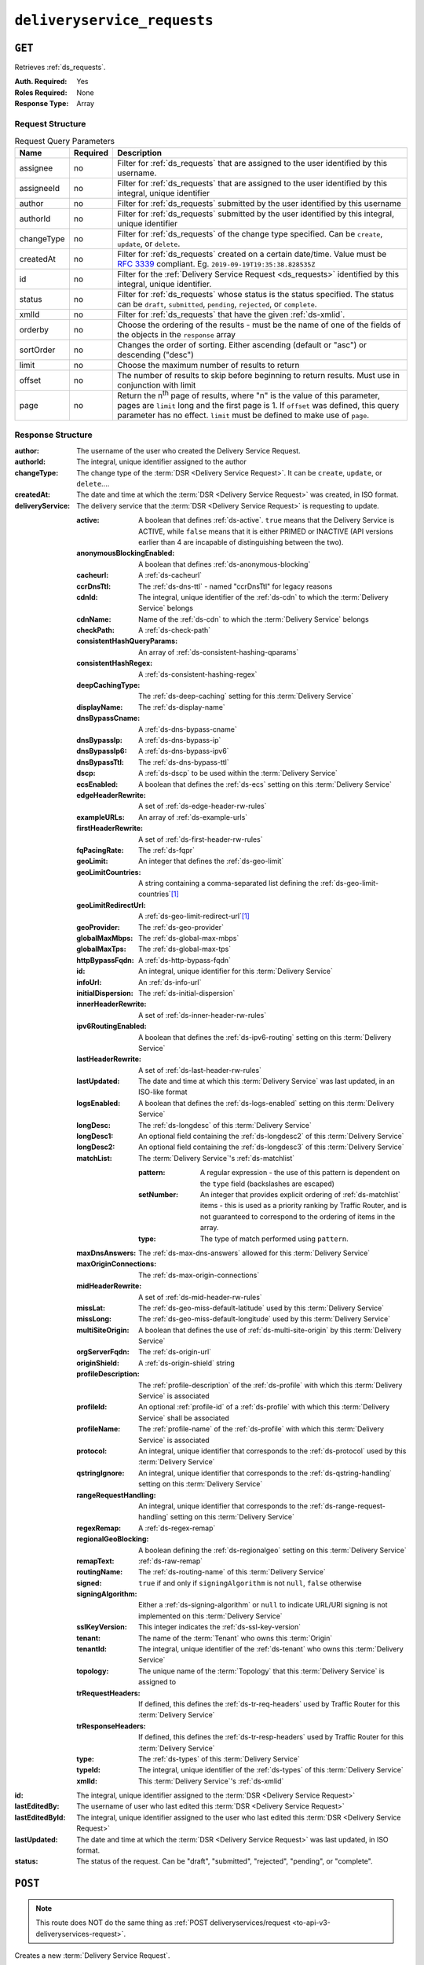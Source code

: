 ..
..
.. Licensed under the Apache License, Version 2.0 (the "License");
.. you may not use this file except in compliance with the License.
.. You may obtain a copy of the License at
..
..     http://www.apache.org/licenses/LICENSE-2.0
..
.. Unless required by applicable law or agreed to in writing, software
.. distributed under the License is distributed on an "AS IS" BASIS,
.. WITHOUT WARRANTIES OR CONDITIONS OF ANY KIND, either express or implied.
.. See the License for the specific language governing permissions and
.. limitations under the License.
..

.. _to-api-v3-deliveryservice-requests:

****************************
``deliveryservice_requests``
****************************

``GET``
=======
Retrieves :ref:`ds_requests`.

:Auth. Required: Yes
:Roles Required: None
:Response Type:  Array

Request Structure
-----------------
.. table:: Request Query Parameters

	+-----------+----------+-----------------------------------------------------------------------------------------------------------------------------------------+
	| Name      | Required | Description                                                                                                                             |
	+===========+==========+=========================================================================================================================================+
	| assignee  | no       | Filter for :ref:`ds_requests` that are assigned to the user identified by this username.                                                |
	+-----------+----------+-----------------------------------------------------------------------------------------------------------------------------------------+
	| assigneeId| no       | Filter for :ref:`ds_requests` that are assigned to the user identified by this integral, unique identifier                              |
	+-----------+----------+-----------------------------------------------------------------------------------------------------------------------------------------+
	| author    | no       | Filter for :ref:`ds_requests` submitted by the user identified by this username                                                         |
	+-----------+----------+-----------------------------------------------------------------------------------------------------------------------------------------+
	| authorId  | no       | Filter for :ref:`ds_requests` submitted by the user identified by this integral, unique identifier                                      |
	+-----------+----------+-----------------------------------------------------------------------------------------------------------------------------------------+
	| changeType| no       | Filter for :ref:`ds_requests` of the change type specified. Can be ``create``, ``update``, or ``delete``.                               |
	+-----------+----------+-----------------------------------------------------------------------------------------------------------------------------------------+
	| createdAt | no       | Filter for :ref:`ds_requests` created on a certain date/time. Value must be :rfc:`3339` compliant. Eg. ``2019-09-19T19:35:38.828535Z``  |
	+-----------+----------+-----------------------------------------------------------------------------------------------------------------------------------------+
	| id        | no       | Filter for the :ref:`Delivery Service Request <ds_requests>` identified by this integral, unique identifier.                            |
	+-----------+----------+-----------------------------------------------------------------------------------------------------------------------------------------+
	| status    | no       | Filter for :ref:`ds_requests` whose status is the status specified. The status can be ``draft``, ``submitted``, ``pending``,            |
	|           |          | ``rejected``, or ``complete``.                                                                                                          |
	+-----------+----------+-----------------------------------------------------------------------------------------------------------------------------------------+
	| xmlId     | no       | Filter for :ref:`ds_requests` that have the given :ref:`ds-xmlid`.                                                                      |
	+-----------+----------+-----------------------------------------------------------------------------------------------------------------------------------------+
	| orderby   | no       | Choose the ordering of the results - must be the name of one of the fields of the objects in the ``response``                           |
	|           |          | array                                                                                                                                   |
	+-----------+----------+-----------------------------------------------------------------------------------------------------------------------------------------+
	| sortOrder | no       | Changes the order of sorting. Either ascending (default or "asc") or descending ("desc")                                                |
	+-----------+----------+-----------------------------------------------------------------------------------------------------------------------------------------+
	| limit     | no       | Choose the maximum number of results to return                                                                                          |
	+-----------+----------+-----------------------------------------------------------------------------------------------------------------------------------------+
	| offset    | no       | The number of results to skip before beginning to return results. Must use in conjunction with limit                                    |
	+-----------+----------+-----------------------------------------------------------------------------------------------------------------------------------------+
	| page      | no       | Return the n\ :sup:`th` page of results, where "n" is the value of this parameter, pages are ``limit`` long and the first page is 1.    |
	|           |          | If ``offset`` was defined, this query parameter has no effect. ``limit`` must be defined to make use of ``page``.                       |
	+-----------+----------+-----------------------------------------------------------------------------------------------------------------------------------------+

.. versionadded:: ATCv6
	The ``createdAt`` query parameter was added to this in endpoint across all API versions in :abbr:`ATC (Apache Traffic Control)` version 6.0.0.

.. code-block:: http
	:caption: Request Example

	GET /api/3.0/deliveryservice_requests?status=draft HTTP/1.1
	User-Agent: python-requests/2.22.0
	Accept-Encoding: gzip, deflate
	Accept: */*
	Connection: keep-alive
	Cookie: mojolicious=...

Response Structure
------------------
:author:          The username of the user who created the Delivery Service Request.
:authorId:        The integral, unique identifier assigned to the author
:changeType:      The change type of the :term:`DSR <Delivery Service Request>`. It can be ``create``, ``update``, or ``delete``....
:createdAt:       The date and time at which the :term:`DSR <Delivery Service Request>` was created, in ISO format.
:deliveryService: The delivery service that the :term:`DSR <Delivery Service Request>` is requesting to update.

	:active:                   A boolean that defines :ref:`ds-active`. ``true`` means that the Delivery Service is ACTIVE, while ``false`` means that it is either PRIMED or INACTIVE (API versions earlier than 4 are incapable of distinguishing between the two).
	:anonymousBlockingEnabled: A boolean that defines :ref:`ds-anonymous-blocking`
	:cacheurl:                 A :ref:`ds-cacheurl`

		.. deprecated:: ATCv3.0
			This field has been deprecated in Traffic Control 3.x and is subject to removal in Traffic Control 4.x or later

	:ccrDnsTtl:                 The :ref:`ds-dns-ttl` - named "ccrDnsTtl" for legacy reasons
	:cdnId:                     The integral, unique identifier of the :ref:`ds-cdn` to which the :term:`Delivery Service` belongs
	:cdnName:                   Name of the :ref:`ds-cdn` to which the :term:`Delivery Service` belongs
	:checkPath:                 A :ref:`ds-check-path`
	:consistentHashQueryParams: An array of :ref:`ds-consistent-hashing-qparams`
	:consistentHashRegex:       A :ref:`ds-consistent-hashing-regex`
	:deepCachingType:           The :ref:`ds-deep-caching` setting for this :term:`Delivery Service`
	:displayName:               The :ref:`ds-display-name`
	:dnsBypassCname:            A :ref:`ds-dns-bypass-cname`
	:dnsBypassIp:               A :ref:`ds-dns-bypass-ip`
	:dnsBypassIp6:              A :ref:`ds-dns-bypass-ipv6`
	:dnsBypassTtl:              The :ref:`ds-dns-bypass-ttl`
	:dscp:                      A :ref:`ds-dscp` to be used within the :term:`Delivery Service`
	:ecsEnabled:                A boolean that defines the :ref:`ds-ecs` setting on this :term:`Delivery Service`
	:edgeHeaderRewrite:         A set of :ref:`ds-edge-header-rw-rules`
	:exampleURLs:               An array of :ref:`ds-example-urls`
	:firstHeaderRewrite:        A set of :ref:`ds-first-header-rw-rules`
	:fqPacingRate:              The :ref:`ds-fqpr`
	:geoLimit:                  An integer that defines the :ref:`ds-geo-limit`
	:geoLimitCountries:         A string containing a comma-separated list defining the :ref:`ds-geo-limit-countries`\ [#geolimit]_
	:geoLimitRedirectUrl:       A :ref:`ds-geo-limit-redirect-url`\ [#geolimit]_
	:geoProvider:               The :ref:`ds-geo-provider`
	:globalMaxMbps:             The :ref:`ds-global-max-mbps`
	:globalMaxTps:              The :ref:`ds-global-max-tps`
	:httpBypassFqdn:            A :ref:`ds-http-bypass-fqdn`
	:id:                        An integral, unique identifier for this :term:`Delivery Service`
	:infoUrl:                   An :ref:`ds-info-url`
	:initialDispersion:         The :ref:`ds-initial-dispersion`
	:innerHeaderRewrite:        A set of :ref:`ds-inner-header-rw-rules`
	:ipv6RoutingEnabled:        A boolean that defines the :ref:`ds-ipv6-routing` setting on this :term:`Delivery Service`
	:lastHeaderRewrite:         A set of :ref:`ds-last-header-rw-rules`
	:lastUpdated:               The date and time at which this :term:`Delivery Service` was last updated, in an ISO-like format
	:logsEnabled:               A boolean that defines the :ref:`ds-logs-enabled` setting on this :term:`Delivery Service`
	:longDesc:                  The :ref:`ds-longdesc` of this :term:`Delivery Service`
	:longDesc1:                 An optional field containing the :ref:`ds-longdesc2` of this :term:`Delivery Service`
	:longDesc2:                 An optional field containing the :ref:`ds-longdesc3` of this :term:`Delivery Service`
	:matchList:                 The :term:`Delivery Service`'s :ref:`ds-matchlist`

		:pattern:   A regular expression - the use of this pattern is dependent on the ``type`` field (backslashes are escaped)
		:setNumber: An integer that provides explicit ordering of :ref:`ds-matchlist` items - this is used as a priority ranking by Traffic Router, and is not guaranteed to correspond to the ordering of items in the array.
		:type:      The type of match performed using ``pattern``.

	:maxDnsAnswers:        The :ref:`ds-max-dns-answers` allowed for this :term:`Delivery Service`
	:maxOriginConnections: The :ref:`ds-max-origin-connections`
	:midHeaderRewrite:     A set of :ref:`ds-mid-header-rw-rules`
	:missLat:              The :ref:`ds-geo-miss-default-latitude` used by this :term:`Delivery Service`
	:missLong:             The :ref:`ds-geo-miss-default-longitude` used by this :term:`Delivery Service`
	:multiSiteOrigin:      A boolean that defines the use of :ref:`ds-multi-site-origin` by this :term:`Delivery Service`
	:orgServerFqdn:        The :ref:`ds-origin-url`
	:originShield:         A :ref:`ds-origin-shield` string
	:profileDescription:   The :ref:`profile-description` of the :ref:`ds-profile` with which this :term:`Delivery Service` is associated
	:profileId:            An optional :ref:`profile-id` of a :ref:`ds-profile` with which this :term:`Delivery Service` shall be associated
	:profileName:          The :ref:`profile-name` of the :ref:`ds-profile` with which this :term:`Delivery Service` is associated
	:protocol:             An integral, unique identifier that corresponds to the :ref:`ds-protocol` used by this :term:`Delivery Service`
	:qstringIgnore:        An integral, unique identifier that corresponds to the :ref:`ds-qstring-handling` setting on this :term:`Delivery Service`
	:rangeRequestHandling: An integral, unique identifier that corresponds to the :ref:`ds-range-request-handling` setting on this :term:`Delivery Service`
	:regexRemap:           A :ref:`ds-regex-remap`
	:regionalGeoBlocking:  A boolean defining the :ref:`ds-regionalgeo` setting on this :term:`Delivery Service`
	:remapText:            :ref:`ds-raw-remap`
	:routingName:          The :ref:`ds-routing-name` of this :term:`Delivery Service`
	:signed:               ``true`` if     and only if ``signingAlgorithm`` is not ``null``, ``false`` otherwise
	:signingAlgorithm:     Either a :ref:`ds-signing-algorithm` or ``null`` to indicate URL/URI signing is not implemented on this :term:`Delivery Service`
	:sslKeyVersion:        This integer indicates the :ref:`ds-ssl-key-version`
	:tenant:               The name of the :term:`Tenant` who owns this :term:`Origin`
	:tenantId:             The integral, unique identifier of the :ref:`ds-tenant` who owns this :term:`Delivery Service`
	:topology:             The unique name of the :term:`Topology` that this :term:`Delivery Service` is assigned to
	:trRequestHeaders:     If defined, this defines the :ref:`ds-tr-req-headers` used by Traffic Router for this :term:`Delivery Service`
	:trResponseHeaders:    If defined, this defines the :ref:`ds-tr-resp-headers` used by Traffic Router for this :term:`Delivery Service`
	:type:                 The :ref:`ds-types` of this :term:`Delivery Service`
	:typeId:               The integral, unique identifier of the :ref:`ds-types` of this :term:`Delivery Service`
	:xmlId:                This :term:`Delivery Service`'s :ref:`ds-xmlid`

:id:             The integral, unique identifier assigned to the :term:`DSR <Delivery Service Request>`
:lastEditedBy:   The username of user who last edited this :term:`DSR <Delivery Service Request>`
:lastEditedById: The integral, unique identifier assigned to the user who last edited this :term:`DSR <Delivery Service Request>`
:lastUpdated:    The date and time at which the :term:`DSR <Delivery Service Request>` was last updated, in ISO format.
:status:         The status of the request. Can be "draft", "submitted", "rejected", "pending", or "complete".

.. code-block:: http
	:caption: Response Example

	HTTP/1.1 200 OK
	Access-Control-Allow-Credentials: true
	Access-Control-Allow-Headers: Origin, X-Requested-With, Content-Type, Accept, Set-Cookie, Cookie
	Access-Control-Allow-Methods: POST,GET,OPTIONS,PUT,DELETE
	Access-Control-Allow-Origin: *
	Content-Encoding: gzip
	Content-Type: application/json
	Set-Cookie: mojolicious=...; Path=/; Expires=Mon, 24 Feb 2020 20:14:07 GMT; Max-Age=3600; HttpOnly
	Whole-Content-Sha512: UBp3nklJr2x2cAW/TKbhXMVJH6+OduxUaEBGbX4P7IahDk3VkaTd9LsQj01zgFEnZLwHrikpwFfNlUO32RAZOA==
	X-Server-Name: traffic_ops_golang/
	Date: Mon, 24 Feb 2020 19:14:07 GMT
	Content-Length: 872

	{
		"response": [
			{
				"authorId": 2,
				"author": "admin",
				"changeType": "update",
				"createdAt": "2020-02-24 19:11:12+00",
				"id": 1,
				"lastEditedBy": "admin",
				"lastEditedById": 2,
				"lastUpdated": "2020-02-24 19:11:12+00",
				"deliveryService": {
					"active": false,
					"anonymousBlockingEnabled": false,
					"cacheurl": null,
					"ccrDnsTtl": null,
					"cdnId": 2,
					"cdnName": "CDN-in-a-Box",
					"checkPath": null,
					"displayName": "Demo 1",
					"dnsBypassCname": null,
					"dnsBypassIp": null,
					"dnsBypassIp6": null,
					"dnsBypassTtl": null,
					"dscp": 0,
					"edgeHeaderRewrite": null,
					"firstHeaderRewrite": null,
					"geoLimit": 0,
					"geoLimitCountries": null,
					"geoLimitRedirectURL": null,
					"geoProvider": 0,
					"globalMaxMbps": null,
					"globalMaxTps": null,
					"httpBypassFqdn": null,
					"id": 1,
					"infoUrl": null,
					"initialDispersion": 1,
					"innerHeaderRewrite": null,
					"ipv6RoutingEnabled": true,
					"lastHeaderRewrite": null,
					"lastUpdated": "0001-01-01 00:00:00+00",
					"logsEnabled": true,
					"longDesc": "Apachecon North America 2018",
					"longDesc1": null,
					"longDesc2": null,
					"matchList": [
						{
							"type": "HOST_REGEXP",
							"setNumber": 0,
							"pattern": ".*\\.demo1\\..*"
						}
					],
					"maxDnsAnswers": null,
					"midHeaderRewrite": null,
					"missLat": 42,
					"missLong": -88,
					"multiSiteOrigin": false,
					"originShield": null,
					"orgServerFqdn": "http://origin.infra.ciab.test",
					"profileDescription": null,
					"profileId": null,
					"profileName": null,
					"protocol": 2,
					"qstringIgnore": 0,
					"rangeRequestHandling": 0,
					"regexRemap": null,
					"regionalGeoBlocking": false,
					"remapText": null,
					"routingName": "video",
					"signed": false,
					"sslKeyVersion": 1,
					"tenantId": 1,
					"topology": null,
					"type": "HTTP",
					"typeId": 1,
					"xmlId": "demo1",
					"exampleURLs": [
						"http://video.demo1.mycdn.ciab.test",
						"https://video.demo1.mycdn.ciab.test"
					],
					"deepCachingType": "NEVER",
					"fqPacingRate": null,
					"signingAlgorithm": null,
					"tenant": "root",
					"trResponseHeaders": null,
					"trRequestHeaders": null,
					"consistentHashRegex": null,
					"consistentHashQueryParams": [
						"abc",
						"pdq",
						"xxx",
						"zyx"
					],
					"maxOriginConnections": 0,
					"ecsEnabled": false
				},
				"status": "draft"
			}
		]
	}

.. _to-api-v3-deliveryservice-requests-post:

``POST``
========

.. note:: This route does NOT do the same thing as :ref:`POST deliveryservices/request <to-api-v3-deliveryservices-request>`.

Creates a new :term:`Delivery Service Request`.

:Auth. Required: Yes
:Roles Required: "admin", "Federation", "operations", "Portal", or "Steering"
:Response Type:  Object

Request Structure
-----------------
:changeType:      The action that you want to perform on the delivery service. It can be "create", "update", or "delete".
:status:          The status of your request. Can be "draft", "submitted", "rejected", "pending", or "complete".
:deliveryService: The :term:`Delivery Service` that you have submitted for review as part of this request.

	:active:                   A boolean that defines :ref:`ds-active`. ``true`` means that the Delivery Service is ACTIVE, while ``false`` means that it is either PRIMED or INACTIVE (API versions earlier than 4 are incapable of distinguishing between the two).
	:anonymousBlockingEnabled: A boolean that defines :ref:`ds-anonymous-blocking`
	:cacheurl:                 A :ref:`ds-cacheurl`

		.. deprecated:: ATCv3.0
			This field has been deprecated in Traffic Control 3.x and is subject to removal in Traffic Control 4.x or later

	:ccrDnsTtl:                 The :ref:`ds-dns-ttl` - named "ccrDnsTtl" for legacy reasons
	:cdnId:                     The integral, unique identifier of the :ref:`ds-cdn` to which the :term:`Delivery Service` belongs
	:cdnName:                   Name of the :ref:`ds-cdn` to which the :term:`Delivery Service` belongs
	:checkPath:                 A :ref:`ds-check-path`
	:consistentHashQueryParams: An array of :ref:`ds-consistent-hashing-qparams`
	:consistentHashRegex:       A :ref:`ds-consistent-hashing-regex`
	:deepCachingType:           The :ref:`ds-deep-caching` setting for this :term:`Delivery Service`
	:displayName:               The :ref:`ds-display-name`
	:dnsBypassCname:            A :ref:`ds-dns-bypass-cname`
	:dnsBypassIp:               A :ref:`ds-dns-bypass-ip`
	:dnsBypassIp6:              A :ref:`ds-dns-bypass-ipv6`
	:dnsBypassTtl:              The :ref:`ds-dns-bypass-ttl`
	:dscp:                      A :ref:`ds-dscp` to be used within the :term:`Delivery Service`
	:ecsEnabled:                A boolean that defines the :ref:`ds-ecs` setting on this :term:`Delivery Service`
	:edgeHeaderRewrite:         A set of :ref:`ds-edge-header-rw-rules`
	:exampleURLs:               An array of :ref:`ds-example-urls`
	:firstHeaderRewrite:        A set of :ref:`ds-first-header-rw-rules`
	:fqPacingRate:              The :ref:`ds-fqpr`
	:geoLimit:                  An integer that defines the :ref:`ds-geo-limit`
	:geoLimitCountries:         A string containing a comma-separated list defining the :ref:`ds-geo-limit-countries`\ [#geolimit]_
	:geoLimitRedirectUrl:       A :ref:`ds-geo-limit-redirect-url`\ [#geolimit]_
	:geoProvider:               The :ref:`ds-geo-provider`
	:globalMaxMbps:             The :ref:`ds-global-max-mbps`
	:globalMaxTps:              The :ref:`ds-global-max-tps`
	:httpBypassFqdn:            A :ref:`ds-http-bypass-fqdn`
	:id:                        An integral, unique identifier for this :term:`Delivery Service`
	:infoUrl:                   An :ref:`ds-info-url`
	:initialDispersion:         The :ref:`ds-initial-dispersion`
	:innerHeaderRewrite:        A set of :ref:`ds-inner-header-rw-rules`
	:ipv6RoutingEnabled:        A boolean that defines the :ref:`ds-ipv6-routing` setting on this :term:`Delivery Service`
	:lastHeaderRewrite:         A set of :ref:`ds-last-header-rw-rules`
	:lastUpdated:               The date and time at which this :term:`Delivery Service` was last updated, in an ISO-like format
	:logsEnabled:               A boolean that defines the :ref:`ds-logs-enabled` setting on this :term:`Delivery Service`
	:longDesc:                  The :ref:`ds-longdesc` of this :term:`Delivery Service`
	:longDesc1:                 An optional field containing the :ref:`ds-longdesc2` of this :term:`Delivery Service`
	:longDesc2:                 An optional field containing the :ref:`ds-longdesc3` of this :term:`Delivery Service`
	:matchList:                 The :term:`Delivery Service`'s :ref:`ds-matchlist`

		:pattern:   A regular expression - the use of this pattern is dependent on the ``type`` field (backslashes are escaped)
		:setNumber: An integer that provides explicit ordering of :ref:`ds-matchlist` items - this is used as a priority ranking by Traffic Router, and is not guaranteed to correspond to the ordering of items in the array.
		:type:      The type of match performed using ``pattern``.

	:maxDnsAnswers:        The :ref:`ds-max-dns-answers` allowed for this :term:`Delivery Service`
	:maxOriginConnections: The :ref:`ds-max-origin-connections`
	:midHeaderRewrite:     A set of :ref:`ds-mid-header-rw-rules`
	:missLat:              The :ref:`ds-geo-miss-default-latitude` used by this :term:`Delivery Service`
	:missLong:             The :ref:`ds-geo-miss-default-longitude` used by this :term:`Delivery Service`
	:multiSiteOrigin:      A boolean that defines the use of :ref:`ds-multi-site-origin` by this :term:`Delivery Service`
	:orgServerFqdn:        The :ref:`ds-origin-url`
	:originShield:         A :ref:`ds-origin-shield` string
	:profileDescription:   The :ref:`profile-description` of the :ref:`ds-profile` with which this :term:`Delivery Service` is associated
	:profileId:            An optional :ref:`profile-id` of a :ref:`ds-profile` with which this :term:`Delivery Service` shall be associated
	:profileName:          The :ref:`profile-name` of the :ref:`ds-profile` with which this :term:`Delivery Service` is associated
	:protocol:             An integral, unique identifier that corresponds to the :ref:`ds-protocol` used by this :term:`Delivery Service`
	:qstringIgnore:        An integral, unique identifier that corresponds to the :ref:`ds-qstring-handling` setting on this :term:`Delivery Service`
	:rangeRequestHandling: An integral, unique identifier that corresponds to the :ref:`ds-range-request-handling` setting on this :term:`Delivery Service`
	:regexRemap:           A :ref:`ds-regex-remap`
	:regionalGeoBlocking:  A boolean defining the :ref:`ds-regionalgeo` setting on this :term:`Delivery Service`
	:remapText:            :ref:`ds-raw-remap`
	:routingName:          The :ref:`ds-routing-name` of this :term:`Delivery Service`
	:signed:               ``true`` if     and only if ``signingAlgorithm`` is not ``null``, ``false`` otherwise
	:signingAlgorithm:     Either a :ref:`ds-signing-algorithm` or ``null`` to indicate URL/URI signing is not implemented on this :term:`Delivery Service`
	:sslKeyVersion:        This integer indicates the :ref:`ds-ssl-key-version`
	:tenant:               The name of the :term:`Tenant` who owns this :term:`Origin`
	:tenantId:             The integral, unique identifier of the :ref:`ds-tenant` who owns this :term:`Delivery Service`
	:topology:             The unique name of the :term:`Topology` that this :term:`Delivery Service` is assigned to
	:trRequestHeaders:     If defined, this defines the :ref:`ds-tr-req-headers` used by Traffic Router for this :term:`Delivery Service`
	:trResponseHeaders:    If defined, this defines the :ref:`ds-tr-resp-headers` used by Traffic Router for this :term:`Delivery Service`
	:type:                 The :ref:`ds-types` of this :term:`Delivery Service`
	:typeId:               The integral, unique identifier of the :ref:`ds-types` of this :term:`Delivery Service`
	:xmlId:                This :term:`Delivery Service`'s :ref:`ds-xmlid`

.. code-block:: http
	:caption: Request Example

	POST /api/3.0/deliveryservice_requests HTTP/1.1
	User-Agent: python-requests/2.22.0
	Accept-Encoding: gzip, deflate
	Accept: */*
	Connection: keep-alive
	Cookie: mojolicious=...
	Content-Length: 1979

	{
		"changeType": "update",
		"status": "draft",
		"deliveryService": {
			"active": false,
			"anonymousBlockingEnabled": false,
			"cacheurl": null,
			"ccrDnsTtl": null,
			"cdnId": 2,
			"cdnName": "CDN-in-a-Box",
			"checkPath": null,
			"displayName": "Demo 1",
			"dnsBypassCname": null,
			"dnsBypassIp": null,
			"dnsBypassIp6": null,
			"dnsBypassTtl": null,
			"dscp": 0,
			"edgeHeaderRewrite": null,
			"firstHeaderRewrite": null,
			"geoLimit": 0,
			"geoLimitCountries": null,
			"geoLimitRedirectURL": null,
			"geoProvider": 0,
			"globalMaxMbps": null,
			"globalMaxTps": null,
			"httpBypassFqdn": null,
			"id": 1,
			"infoUrl": null,
			"initialDispersion": 1,
			"innerHeaderRewrite": null,
			"ipv6RoutingEnabled": true,
			"lastHeaderRewrite": null,
			"lastUpdated": "2020-02-13 16:43:54+00",
			"logsEnabled": true,
			"longDesc": "Apachecon North America 2018",
			"longDesc1": null,
			"longDesc2": null,
			"matchList": [
				{
					"type": "HOST_REGEXP",
					"setNumber": 0,
					"pattern": ".*\\.demo1\\..*"
				}
			],
			"maxDnsAnswers": null,
			"midHeaderRewrite": null,
			"missLat": 42,
			"missLong": -88,
			"multiSiteOrigin": false,
			"originShield": null,
			"orgServerFqdn": "http://origin.infra.ciab.test",
			"profileDescription": null,
			"profileId": null,
			"profileName": null,
			"protocol": 2,
			"qstringIgnore": 0,
			"rangeRequestHandling": 0,
			"regexRemap": null,
			"regionalGeoBlocking": false,
			"remapText": null,
			"routingName": "video",
			"signed": false,
			"sslKeyVersion": 1,
			"tenantId": 1,
			"type": "HTTP",
			"typeId": 1,
			"xmlId": "demo1",
			"exampleURLs": [
				"http://video.demo1.mycdn.ciab.test",
				"https://video.demo1.mycdn.ciab.test"
			],
			"deepCachingType": "NEVER",
			"fqPacingRate": null,
			"signingAlgorithm": null,
			"tenant": "root",
			"topology": null,
			"trResponseHeaders": null,
			"trRequestHeaders": null,
			"consistentHashRegex": null,
			"consistentHashQueryParams": [
				"abc",
				"pdq",
				"xxx",
				"zyx"
			],
			"maxOriginConnections": 0,
			"ecsEnabled": false
		}
	}


Response Structure
------------------
:author:          The username of the user who created the Delivery Service Request.
:authorId:        The integral, unique identifier assigned to the author
:changeType:      The change type of the :term:`DSR <Delivery Service Request>`. It can be ``create``, ``update``, or ``delete``....
:createdAt:       The date and time at which the :term:`DSR <Delivery Service Request>` was created, in ISO format.
:deliveryService: The delivery service that the :term:`DSR <Delivery Service Request>` is requesting to update.

	:active:                   A boolean that defines :ref:`ds-active`. ``true`` means that the Delivery Service is ACTIVE, while ``false`` means that it is either PRIMED or INACTIVE (API versions earlier than 4 are incapable of distinguishing between the two).
	:anonymousBlockingEnabled: A boolean that defines :ref:`ds-anonymous-blocking`
	:cacheurl:                 A :ref:`ds-cacheurl`

		.. deprecated:: ATCv3.0
			This field has been deprecated in Traffic Control 3.x and is subject to removal in Traffic Control 4.x or later

	:ccrDnsTtl:                 The :ref:`ds-dns-ttl` - named "ccrDnsTtl" for legacy reasons
	:cdnId:                     The integral, unique identifier of the :ref:`ds-cdn` to which the :term:`Delivery Service` belongs
	:cdnName:                   Name of the :ref:`ds-cdn` to which the :term:`Delivery Service` belongs
	:checkPath:                 A :ref:`ds-check-path`
	:consistentHashQueryParams: An array of :ref:`ds-consistent-hashing-qparams`
	:consistentHashRegex:       A :ref:`ds-consistent-hashing-regex`
	:deepCachingType:           The :ref:`ds-deep-caching` setting for this :term:`Delivery Service`
	:displayName:               The :ref:`ds-display-name`
	:dnsBypassCname:            A :ref:`ds-dns-bypass-cname`
	:dnsBypassIp:               A :ref:`ds-dns-bypass-ip`
	:dnsBypassIp6:              A :ref:`ds-dns-bypass-ipv6`
	:dnsBypassTtl:              The :ref:`ds-dns-bypass-ttl`
	:dscp:                      A :ref:`ds-dscp` to be used within the :term:`Delivery Service`
	:ecsEnabled:                A boolean that defines the :ref:`ds-ecs` setting on this :term:`Delivery Service`
	:edgeHeaderRewrite:         A set of :ref:`ds-edge-header-rw-rules`
	:exampleURLs:               An array of :ref:`ds-example-urls`
	:firstHeaderRewrite:        A set of :ref:`ds-first-header-rw-rules`
	:fqPacingRate:              The :ref:`ds-fqpr`
	:geoLimit:                  An integer that defines the :ref:`ds-geo-limit`
	:geoLimitCountries:         A string containing a comma-separated list defining the :ref:`ds-geo-limit-countries`\ [#geolimit]_
	:geoLimitRedirectUrl:       A :ref:`ds-geo-limit-redirect-url`\ [#geolimit]_
	:geoProvider:               The :ref:`ds-geo-provider`
	:globalMaxMbps:             The :ref:`ds-global-max-mbps`
	:globalMaxTps:              The :ref:`ds-global-max-tps`
	:httpBypassFqdn:            A :ref:`ds-http-bypass-fqdn`
	:id:                        An integral, unique identifier for this :term:`Delivery Service`
	:infoUrl:                   An :ref:`ds-info-url`
	:initialDispersion:         The :ref:`ds-initial-dispersion`
	:innerHeaderRewrite:        A set of :ref:`ds-inner-header-rw-rules`
	:ipv6RoutingEnabled:        A boolean that defines the :ref:`ds-ipv6-routing` setting on this :term:`Delivery Service`
	:lastHeaderRewrite:         A set of :ref:`ds-last-header-rw-rules`
	:lastUpdated:               The date and time at which this :term:`Delivery Service` was last updated, in an ISO-like format
	:logsEnabled:               A boolean that defines the :ref:`ds-logs-enabled` setting on this :term:`Delivery Service`
	:longDesc:                  The :ref:`ds-longdesc` of this :term:`Delivery Service`
	:longDesc1:                 An optional field containing the :ref:`ds-longdesc2` of this :term:`Delivery Service`
	:longDesc2:                 An optional field containing the :ref:`ds-longdesc3` of this :term:`Delivery Service`
	:matchList:                 The :term:`Delivery Service`'s :ref:`ds-matchlist`

		:pattern:   A regular expression - the use of this pattern is dependent on the ``type`` field (backslashes are escaped)
		:setNumber: An integer that provides explicit ordering of :ref:`ds-matchlist` items - this is used as a priority ranking by Traffic Router, and is not guaranteed to correspond to the ordering of items in the array.
		:type:      The type of match performed using ``pattern``.

	:maxDnsAnswers:        The :ref:`ds-max-dns-answers` allowed for this :term:`Delivery Service`
	:maxOriginConnections: The :ref:`ds-max-origin-connections`
	:midHeaderRewrite:     A set of :ref:`ds-mid-header-rw-rules`
	:missLat:              The :ref:`ds-geo-miss-default-latitude` used by this :term:`Delivery Service`
	:missLong:             The :ref:`ds-geo-miss-default-longitude` used by this :term:`Delivery Service`
	:multiSiteOrigin:      A boolean that defines the use of :ref:`ds-multi-site-origin` by this :term:`Delivery Service`
	:orgServerFqdn:        The :ref:`ds-origin-url`
	:originShield:         A :ref:`ds-origin-shield` string
	:profileDescription:   The :ref:`profile-description` of the :ref:`ds-profile` with which this :term:`Delivery Service` is associated
	:profileId:            An optional :ref:`profile-id` of a :ref:`ds-profile` with which this :term:`Delivery Service` shall be associated
	:profileName:          The :ref:`profile-name` of the :ref:`ds-profile` with which this :term:`Delivery Service` is associated
	:protocol:             An integral, unique identifier that corresponds to the :ref:`ds-protocol` used by this :term:`Delivery Service`
	:qstringIgnore:        An integral, unique identifier that corresponds to the :ref:`ds-qstring-handling` setting on this :term:`Delivery Service`
	:rangeRequestHandling: An integral, unique identifier that corresponds to the :ref:`ds-range-request-handling` setting on this :term:`Delivery Service`
	:regexRemap:           A :ref:`ds-regex-remap`
	:regionalGeoBlocking:  A boolean defining the :ref:`ds-regionalgeo` setting on this :term:`Delivery Service`
	:remapText:            :ref:`ds-raw-remap`
	:routingName:          The :ref:`ds-routing-name` of this :term:`Delivery Service`
	:signed:               ``true`` if     and only if ``signingAlgorithm`` is not ``null``, ``false`` otherwise
	:signingAlgorithm:     Either a :ref:`ds-signing-algorithm` or ``null`` to indicate URL/URI signing is not implemented on this :term:`Delivery Service`
	:sslKeyVersion:        This integer indicates the :ref:`ds-ssl-key-version`
	:tenant:               The name of the :term:`Tenant` who owns this :term:`Origin`
	:tenantId:             The integral, unique identifier of the :ref:`ds-tenant` who owns this :term:`Delivery Service`
	:topology:             The unique name of the :term:`Topology` that this :term:`Delivery Service` is assigned to
	:trRequestHeaders:     If defined, this defines the :ref:`ds-tr-req-headers` used by Traffic Router for this :term:`Delivery Service`
	:trResponseHeaders:    If defined, this defines the :ref:`ds-tr-resp-headers` used by Traffic Router for this :term:`Delivery Service`
	:type:                 The :ref:`ds-types` of this :term:`Delivery Service`
	:typeId:               The integral, unique identifier of the :ref:`ds-types` of this :term:`Delivery Service`
	:xmlId:                This :term:`Delivery Service`'s :ref:`ds-xmlid`

:id:             The integral, unique identifier assigned to the :term:`DSR <Delivery Service Request>`
:lastEditedBy:   The username of user who last edited this :term:`DSR <Delivery Service Request>`
:lastEditedById: The integral, unique identifier assigned to the user who last edited this :term:`DSR <Delivery Service Request>`
:lastUpdated:    The date and time at which the :term:`DSR <Delivery Service Request>` was last updated, in an ISO-like format.
:status:         The status of the request. Can be "draft", "submitted", "rejected", "pending", or "complete".

.. code-block:: http
	:caption: Response Example

	HTTP/1.1 200 OK
	Access-Control-Allow-Credentials: true
	Access-Control-Allow-Headers: Origin, X-Requested-With, Content-Type, Accept, Set-Cookie, Cookie
	Access-Control-Allow-Methods: POST,GET,OPTIONS,PUT,DELETE
	Access-Control-Allow-Origin: *
	Content-Encoding: gzip
	Content-Type: application/json
	Set-Cookie: mojolicious=...; Path=/; Expires=Mon, 24 Feb 2020 20:11:12 GMT; Max-Age=3600; HttpOnly
	Whole-Content-Sha512: aWIrFTwUGnLq56WNZPL/FgOi/NwAVUtOy4iqjFPwx4gj7RMZ6+nd++bQKIiasBl8ytAY0WmFvNnmm30Fq9mLpA==
	X-Server-Name: traffic_ops_golang/
	Date: Mon, 24 Feb 2020 19:11:12 GMT
	Content-Length: 901

	{
		"alerts": [
			{
				"text": "deliveryservice_request was created.",
				"level": "success"
			}
		],
		"response": {
			"authorId": 2,
			"author": null,
			"changeType": "update",
			"createdAt": null,
			"id": 1,
			"lastEditedBy": null,
			"lastEditedById": 2,
			"lastUpdated": "2020-02-24 19:11:12+00",
			"deliveryService": {
				"active": false,
				"anonymousBlockingEnabled": false,
				"cacheurl": null,
				"ccrDnsTtl": null,
				"cdnId": 2,
				"cdnName": "CDN-in-a-Box",
				"checkPath": null,
				"displayName": "Demo 1",
				"dnsBypassCname": null,
				"dnsBypassIp": null,
				"dnsBypassIp6": null,
				"dnsBypassTtl": null,
				"dscp": 0,
				"edgeHeaderRewrite": null,
				"firstHeaderRewrite": null,
				"geoLimit": 0,
				"geoLimitCountries": null,
				"geoLimitRedirectURL": null,
				"geoProvider": 0,
				"globalMaxMbps": null,
				"globalMaxTps": null,
				"httpBypassFqdn": null,
				"id": 1,
				"infoUrl": null,
				"initialDispersion": 1,
				"innerHeaderRewrite": null,
				"ipv6RoutingEnabled": true,
				"lastHeaderRewrite": null,
				"lastUpdated": "0001-01-01 00:00:00+00",
				"logsEnabled": true,
				"longDesc": "Apachecon North America 2018",
				"longDesc1": null,
				"longDesc2": null,
				"matchList": [
					{
						"type": "HOST_REGEXP",
						"setNumber": 0,
						"pattern": ".*\\.demo1\\..*"
					}
				],
				"maxDnsAnswers": null,
				"midHeaderRewrite": null,
				"missLat": 42,
				"missLong": -88,
				"multiSiteOrigin": false,
				"originShield": null,
				"orgServerFqdn": "http://origin.infra.ciab.test",
				"profileDescription": null,
				"profileId": null,
				"profileName": null,
				"protocol": 2,
				"qstringIgnore": 0,
				"rangeRequestHandling": 0,
				"regexRemap": null,
				"regionalGeoBlocking": false,
				"remapText": null,
				"routingName": "video",
				"signed": false,
				"sslKeyVersion": 1,
				"tenantId": 1,
				"topology": null,
				"type": "HTTP",
				"typeId": 1,
				"xmlId": "demo1",
				"exampleURLs": [
					"http://video.demo1.mycdn.ciab.test",
					"https://video.demo1.mycdn.ciab.test"
				],
				"deepCachingType": "NEVER",
				"fqPacingRate": null,
				"signingAlgorithm": null,
				"tenant": "root",
				"trResponseHeaders": null,
				"trRequestHeaders": null,
				"consistentHashRegex": null,
				"consistentHashQueryParams": [
					"abc",
					"pdq",
					"xxx",
					"zyx"
				],
				"maxOriginConnections": 0,
				"ecsEnabled": false
			},
			"status": "draft"
		}
	}

``PUT``
=======

Updates an existing :ref:`Delivery Service Request <ds_requests>`.

:Auth. Required: Yes
:Roles Required: "admin", "Federation", "operations", "Portal", or "Steering"
:Response Type:  Object

Request Structure
-----------------
:author:          The username of the user who created the Delivery Service Request.
:authorId:        The integral, unique identifier assigned to the author
:changeType:      The change type of the :term:`DSR <Delivery Service Request>`. It can be ``create``, ``update``, or ``delete``....
:createdAt:       The date and time at which the :term:`DSR <Delivery Service Request>` was created, in ISO format.
:deliveryService: The delivery service that the :term:`DSR <Delivery Service Request>` is requesting to update.

	:active:                   A boolean that defines :ref:`ds-active`. ``true`` means that the Delivery Service is ACTIVE, while ``false`` means that it is either PRIMED or INACTIVE (API versions earlier than 4 are incapable of distinguishing between the two).
	:anonymousBlockingEnabled: A boolean that defines :ref:`ds-anonymous-blocking`
	:cacheurl:                 A :ref:`ds-cacheurl`

		.. deprecated:: ATCv3.0
			This field has been deprecated in Traffic Control 3.x and is subject to removal in Traffic Control 4.x or later

	:ccrDnsTtl:                 The :ref:`ds-dns-ttl` - named "ccrDnsTtl" for legacy reasons
	:cdnId:                     The integral, unique identifier of the :ref:`ds-cdn` to which the :term:`Delivery Service` belongs
	:cdnName:                   Name of the :ref:`ds-cdn` to which the :term:`Delivery Service` belongs
	:checkPath:                 A :ref:`ds-check-path`
	:consistentHashQueryParams: An array of :ref:`ds-consistent-hashing-qparams`
	:consistentHashRegex:       A :ref:`ds-consistent-hashing-regex`
	:deepCachingType:           The :ref:`ds-deep-caching` setting for this :term:`Delivery Service`
	:displayName:               The :ref:`ds-display-name`
	:dnsBypassCname:            A :ref:`ds-dns-bypass-cname`
	:dnsBypassIp:               A :ref:`ds-dns-bypass-ip`
	:dnsBypassIp6:              A :ref:`ds-dns-bypass-ipv6`
	:dnsBypassTtl:              The :ref:`ds-dns-bypass-ttl`
	:dscp:                      A :ref:`ds-dscp` to be used within the :term:`Delivery Service`
	:ecsEnabled:                A boolean that defines the :ref:`ds-ecs` setting on this :term:`Delivery Service`
	:edgeHeaderRewrite:         A set of :ref:`ds-edge-header-rw-rules`
	:exampleURLs:               An array of :ref:`ds-example-urls`
	:firstHeaderRewrite:        A set of :ref:`ds-first-header-rw-rules`
	:fqPacingRate:              The :ref:`ds-fqpr`
	:geoLimit:                  An integer that defines the :ref:`ds-geo-limit`
	:geoLimitCountries:         A string containing a comma-separated list defining the :ref:`ds-geo-limit-countries`\ [#geolimit]_
	:geoLimitRedirectUrl:       A :ref:`ds-geo-limit-redirect-url`\ [#geolimit]_
	:geoProvider:               The :ref:`ds-geo-provider`
	:globalMaxMbps:             The :ref:`ds-global-max-mbps`
	:globalMaxTps:              The :ref:`ds-global-max-tps`
	:httpBypassFqdn:            A :ref:`ds-http-bypass-fqdn`
	:id:                        An integral, unique identifier for this :term:`Delivery Service`
	:infoUrl:                   An :ref:`ds-info-url`
	:initialDispersion:         The :ref:`ds-initial-dispersion`
	:innerHeaderRewrite:        A set of :ref:`ds-inner-header-rw-rules`
	:ipv6RoutingEnabled:        A boolean that defines the :ref:`ds-ipv6-routing` setting on this :term:`Delivery Service`
	:lastHeaderRewrite:         A set of :ref:`ds-last-header-rw-rules`
	:lastUpdated:               The date and time at which this :term:`Delivery Service` was last updated, in an ISO-like format
	:logsEnabled:               A boolean that defines the :ref:`ds-logs-enabled` setting on this :term:`Delivery Service`
	:longDesc:                  The :ref:`ds-longdesc` of this :term:`Delivery Service`
	:longDesc1:                 An optional field containing the :ref:`ds-longdesc2` of this :term:`Delivery Service`
	:longDesc2:                 An optional field containing the :ref:`ds-longdesc3` of this :term:`Delivery Service`
	:matchList:                 The :term:`Delivery Service`'s :ref:`ds-matchlist`

		:pattern:   A regular expression - the use of this pattern is dependent on the ``type`` field (backslashes are escaped)
		:setNumber: An integer that provides explicit ordering of :ref:`ds-matchlist` items - this is used as a priority ranking by Traffic Router, and is not guaranteed to correspond to the ordering of items in the array.
		:type:      The type of match performed using ``pattern``.

	:maxDnsAnswers:        The :ref:`ds-max-dns-answers` allowed for this :term:`Delivery Service`
	:maxOriginConnections: The :ref:`ds-max-origin-connections`
	:midHeaderRewrite:     A set of :ref:`ds-mid-header-rw-rules`
	:missLat:              The :ref:`ds-geo-miss-default-latitude` used by this :term:`Delivery Service`
	:missLong:             The :ref:`ds-geo-miss-default-longitude` used by this :term:`Delivery Service`
	:multiSiteOrigin:      A boolean that defines the use of :ref:`ds-multi-site-origin` by this :term:`Delivery Service`
	:orgServerFqdn:        The :ref:`ds-origin-url`
	:originShield:         A :ref:`ds-origin-shield` string
	:profileDescription:   The :ref:`profile-description` of the :ref:`ds-profile` with which this :term:`Delivery Service` is associated
	:profileId:            An optional :ref:`profile-id` of a :ref:`ds-profile` with which this :term:`Delivery Service` shall be associated
	:profileName:          The :ref:`profile-name` of the :ref:`ds-profile` with which this :term:`Delivery Service` is associated
	:protocol:             An integral, unique identifier that corresponds to the :ref:`ds-protocol` used by this :term:`Delivery Service`
	:qstringIgnore:        An integral, unique identifier that corresponds to the :ref:`ds-qstring-handling` setting on this :term:`Delivery Service`
	:rangeRequestHandling: An integral, unique identifier that corresponds to the :ref:`ds-range-request-handling` setting on this :term:`Delivery Service`
	:regexRemap:           A :ref:`ds-regex-remap`
	:regionalGeoBlocking:  A boolean defining the :ref:`ds-regionalgeo` setting on this :term:`Delivery Service`
	:remapText:            :ref:`ds-raw-remap`
	:routingName:          The :ref:`ds-routing-name` of this :term:`Delivery Service`
	:signed:               ``true`` if     and only if ``signingAlgorithm`` is not ``null``, ``false`` otherwise
	:signingAlgorithm:     Either a :ref:`ds-signing-algorithm` or ``null`` to indicate URL/URI signing is not implemented on this :term:`Delivery Service`
	:sslKeyVersion:        This integer indicates the :ref:`ds-ssl-key-version`
	:tenant:               The name of the :term:`Tenant` who owns this :term:`Origin`
	:tenantId:             The integral, unique identifier of the :ref:`ds-tenant` who owns this :term:`Delivery Service`
	:topology:             The unique name of the :term:`Topology` that this :term:`Delivery Service` is assigned to
	:trRequestHeaders:     If defined, this defines the :ref:`ds-tr-req-headers` used by Traffic Router for this :term:`Delivery Service`
	:trResponseHeaders:    If defined, this defines the :ref:`ds-tr-resp-headers` used by Traffic Router for this :term:`Delivery Service`
	:type:                 The :ref:`ds-types` of this :term:`Delivery Service`
	:typeId:               The integral, unique identifier of the :ref:`ds-types` of this :term:`Delivery Service`
	:xmlId:                This :term:`Delivery Service`'s :ref:`ds-xmlid`

:id:             The integral, unique identifier assigned to the :term:`DSR <Delivery Service Request>`
:lastEditedBy:   The username of user who last edited this :term:`DSR <Delivery Service Request>`
:lastEditedById: The integral, unique identifier assigned to the user who last edited this :term:`DSR <Delivery Service Request>`
:status:         The status of the request. Can be "draft", "submitted", "rejected", "pending", or "complete".

.. table:: Request Query Parameters

	+-----------+----------+------------------------------------------------------------------------------------------+
	| Name      | Required | Description                                                                              |
	+===========+==========+==========================================================================================+
	| id        | yes      | The integral, unique identifier of the :ref:`Delivery Service Request <ds_requests>` that|
	|           |          | you want to update.                                                                      |
	+-----------+----------+------------------------------------------------------------------------------------------+

.. code-block:: http
	:caption: Request Example

	PUT /api/3.0/deliveryservice_requests?id=1 HTTP/1.1
	User-Agent: python-requests/2.22.0
	Accept-Encoding: gzip, deflate
	Accept: */*
	Connection: keep-alive
	Cookie: mojolicious=...
	Content-Length: 2256

	{
		"authorId": 2,
		"author": "admin",
		"changeType": "update",
		"createdAt": "2020-02-24 19:11:12+00",
		"id": 1,
		"lastEditedBy": "admin",
		"lastEditedById": 2,
		"lastUpdated": "2020-02-24 19:33:26+00",
		"deliveryService": {
			"active": false,
			"anonymousBlockingEnabled": false,
			"cacheurl": null,
			"ccrDnsTtl": null,
			"cdnId": 2,
			"cdnName": "CDN-in-a-Box",
			"checkPath": null,
			"displayName": "Demo 1",
			"dnsBypassCname": null,
			"dnsBypassIp": null,
			"dnsBypassIp6": null,
			"dnsBypassTtl": null,
			"dscp": 0,
			"edgeHeaderRewrite": null,
			"firstHeaderRewrite": null,
			"geoLimit": 0,
			"geoLimitCountries": null,
			"geoLimitRedirectURL": null,
			"geoProvider": 0,
			"globalMaxMbps": null,
			"globalMaxTps": null,
			"httpBypassFqdn": null,
			"id": 1,
			"infoUrl": null,
			"initialDispersion": 1,
			"innerHeaderRewrite": null,
			"ipv6RoutingEnabled": true,
			"lastHeaderRewrite": null,
			"lastUpdated": "0001-01-01 00:00:00+00",
			"logsEnabled": true,
			"longDesc": "Apachecon North America 2018",
			"longDesc1": null,
			"longDesc2": null,
			"matchList": [
				{
					"type": "HOST_REGEXP",
					"setNumber": 0,
					"pattern": ".*\\.demo1\\..*"
				}
			],
			"maxDnsAnswers": null,
			"midHeaderRewrite": null,
			"missLat": 42,
			"missLong": -88,
			"multiSiteOrigin": false,
			"originShield": null,
			"orgServerFqdn": "http://origin.infra.ciab.test",
			"profileDescription": null,
			"profileId": null,
			"profileName": null,
			"protocol": 2,
			"qstringIgnore": 0,
			"rangeRequestHandling": 0,
			"regexRemap": null,
			"regionalGeoBlocking": false,
			"remapText": null,
			"routingName": "video",
			"signed": false,
			"sslKeyVersion": 1,
			"tenantId": 1,
			"topology": null,
			"type": "HTTP",
			"typeId": 1,
			"xmlId": "demo1",
			"exampleURLs": [
				"http://video.demo1.mycdn.ciab.test",
				"https://video.demo1.mycdn.ciab.test"
			],
			"deepCachingType": "NEVER",
			"fqPacingRate": null,
			"signingAlgorithm": null,
			"tenant": "root",
			"trResponseHeaders": "",
			"trRequestHeaders": null,
			"consistentHashRegex": null,
			"consistentHashQueryParams": [
				"abc",
				"pdq",
				"xxx",
				"zyx"
			],
			"maxOriginConnections": 0,
			"ecsEnabled": false
		},
		"status": "submitted"
	}

Response Structure
------------------
:author:          The username of the user who created the Delivery Service Request.
:authorId:        The integral, unique identifier assigned to the author
:changeType:      The change type of the :term:`DSR <Delivery Service Request>`. It can be ``create``, ``update``, or ``delete``....
:createdAt:       The date and time at which the :term:`DSR <Delivery Service Request>` was created, in ISO format.
:deliveryService: The delivery service that the :term:`DSR <Delivery Service Request>` is requesting to update.

	:active:                   A boolean that defines :ref:`ds-active`. ``true`` means that the Delivery Service is ACTIVE, while ``false`` means that it is either PRIMED or INACTIVE (API versions earlier than 4 are incapable of distinguishing between the two).
	:anonymousBlockingEnabled: A boolean that defines :ref:`ds-anonymous-blocking`
	:cacheurl:                 A :ref:`ds-cacheurl`

		.. deprecated:: ATCv3.0
			This field has been deprecated in Traffic Control 3.x and is subject to removal in Traffic Control 4.x or later

	:ccrDnsTtl:                 The :ref:`ds-dns-ttl` - named "ccrDnsTtl" for legacy reasons
	:cdnId:                     The integral, unique identifier of the :ref:`ds-cdn` to which the :term:`Delivery Service` belongs
	:cdnName:                   Name of the :ref:`ds-cdn` to which the :term:`Delivery Service` belongs
	:checkPath:                 A :ref:`ds-check-path`
	:consistentHashQueryParams: An array of :ref:`ds-consistent-hashing-qparams`
	:consistentHashRegex:       A :ref:`ds-consistent-hashing-regex`
	:deepCachingType:           The :ref:`ds-deep-caching` setting for this :term:`Delivery Service`
	:displayName:               The :ref:`ds-display-name`
	:dnsBypassCname:            A :ref:`ds-dns-bypass-cname`
	:dnsBypassIp:               A :ref:`ds-dns-bypass-ip`
	:dnsBypassIp6:              A :ref:`ds-dns-bypass-ipv6`
	:dnsBypassTtl:              The :ref:`ds-dns-bypass-ttl`
	:dscp:                      A :ref:`ds-dscp` to be used within the :term:`Delivery Service`
	:ecsEnabled:                A boolean that defines the :ref:`ds-ecs` setting on this :term:`Delivery Service`
	:edgeHeaderRewrite:         A set of :ref:`ds-edge-header-rw-rules`
	:exampleURLs:               An array of :ref:`ds-example-urls`
	:firstHeaderRewrite:        A set of :ref:`ds-first-header-rw-rules`
	:fqPacingRate:              The :ref:`ds-fqpr`
	:geoLimit:                  An integer that defines the :ref:`ds-geo-limit`
	:geoLimitCountries:         A string containing a comma-separated list defining the :ref:`ds-geo-limit-countries`\ [#geolimit]_
	:geoLimitRedirectUrl:       A :ref:`ds-geo-limit-redirect-url`\ [#geolimit]_
	:geoProvider:               The :ref:`ds-geo-provider`
	:globalMaxMbps:             The :ref:`ds-global-max-mbps`
	:globalMaxTps:              The :ref:`ds-global-max-tps`
	:httpBypassFqdn:            A :ref:`ds-http-bypass-fqdn`
	:id:                        An integral, unique identifier for this :term:`Delivery Service`
	:infoUrl:                   An :ref:`ds-info-url`
	:initialDispersion:         The :ref:`ds-initial-dispersion`
	:innerHeaderRewrite:        A set of :ref:`ds-inner-header-rw-rules`
	:ipv6RoutingEnabled:        A boolean that defines the :ref:`ds-ipv6-routing` setting on this :term:`Delivery Service`
	:lastHeaderRewrite:         A set of :ref:`ds-last-header-rw-rules`
	:lastUpdated:               The date and time at which this :term:`Delivery Service` was last updated, in an ISO-like format
	:logsEnabled:               A boolean that defines the :ref:`ds-logs-enabled` setting on this :term:`Delivery Service`
	:longDesc:                  The :ref:`ds-longdesc` of this :term:`Delivery Service`
	:longDesc1:                 An optional field containing the :ref:`ds-longdesc2` of this :term:`Delivery Service`
	:longDesc2:                 An optional field containing the :ref:`ds-longdesc3` of this :term:`Delivery Service`
	:matchList:                 The :term:`Delivery Service`'s :ref:`ds-matchlist`

		:pattern:   A regular expression - the use of this pattern is dependent on the ``type`` field (backslashes are escaped)
		:setNumber: An integer that provides explicit ordering of :ref:`ds-matchlist` items - this is used as a priority ranking by Traffic Router, and is not guaranteed to correspond to the ordering of items in the array.
		:type:      The type of match performed using ``pattern``.

	:maxDnsAnswers:        The :ref:`ds-max-dns-answers` allowed for this :term:`Delivery Service`
	:maxOriginConnections: The :ref:`ds-max-origin-connections`
	:midHeaderRewrite:     A set of :ref:`ds-mid-header-rw-rules`
	:missLat:              The :ref:`ds-geo-miss-default-latitude` used by this :term:`Delivery Service`
	:missLong:             The :ref:`ds-geo-miss-default-longitude` used by this :term:`Delivery Service`
	:multiSiteOrigin:      A boolean that defines the use of :ref:`ds-multi-site-origin` by this :term:`Delivery Service`
	:orgServerFqdn:        The :ref:`ds-origin-url`
	:originShield:         A :ref:`ds-origin-shield` string
	:profileDescription:   The :ref:`profile-description` of the :ref:`ds-profile` with which this :term:`Delivery Service` is associated
	:profileId:            An optional :ref:`profile-id` of a :ref:`ds-profile` with which this :term:`Delivery Service` shall be associated
	:profileName:          The :ref:`profile-name` of the :ref:`ds-profile` with which this :term:`Delivery Service` is associated
	:protocol:             An integral, unique identifier that corresponds to the :ref:`ds-protocol` used by this :term:`Delivery Service`
	:qstringIgnore:        An integral, unique identifier that corresponds to the :ref:`ds-qstring-handling` setting on this :term:`Delivery Service`
	:rangeRequestHandling: An integral, unique identifier that corresponds to the :ref:`ds-range-request-handling` setting on this :term:`Delivery Service`
	:regexRemap:           A :ref:`ds-regex-remap`
	:regionalGeoBlocking:  A boolean defining the :ref:`ds-regionalgeo` setting on this :term:`Delivery Service`
	:remapText:            :ref:`ds-raw-remap`
	:routingName:          The :ref:`ds-routing-name` of this :term:`Delivery Service`
	:signed:               ``true`` if     and only if ``signingAlgorithm`` is not ``null``, ``false`` otherwise
	:signingAlgorithm:     Either a :ref:`ds-signing-algorithm` or ``null`` to indicate URL/URI signing is not implemented on this :term:`Delivery Service`
	:sslKeyVersion:        This integer indicates the :ref:`ds-ssl-key-version`
	:tenant:               The name of the :term:`Tenant` who owns this :term:`Origin`
	:tenantId:             The integral, unique identifier of the :ref:`ds-tenant` who owns this :term:`Delivery Service`
	:topology:             The unique name of the :term:`Topology` that this :term:`Delivery Service` is assigned to
	:trRequestHeaders:     If defined, this defines the :ref:`ds-tr-req-headers` used by Traffic Router for this :term:`Delivery Service`
	:trResponseHeaders:    If defined, this defines the :ref:`ds-tr-resp-headers` used by Traffic Router for this :term:`Delivery Service`
	:type:                 The :ref:`ds-types` of this :term:`Delivery Service`
	:typeId:               The integral, unique identifier of the :ref:`ds-types` of this :term:`Delivery Service`
	:xmlId:                This :term:`Delivery Service`'s :ref:`ds-xmlid`

:id:             The integral, unique identifier assigned to the :term:`DSR <Delivery Service Request>`
:lastEditedBy:   The username of user who last edited this :term:`DSR <Delivery Service Request>`
:lastEditedById: The integral, unique identifier assigned to the user who last edited this :term:`DSR <Delivery Service Request>`
:lastUpdated:    The date and time at which the :term:`DSR <Delivery Service Request>` was last updated, in ISO format.
:status:         The status of the request. Can be "draft", "submitted", "rejected", "pending", or "complete".

.. code-block:: http
	:caption: Response Example

	HTTP/1.1 200 OK
	Access-Control-Allow-Credentials: true
	Access-Control-Allow-Headers: Origin, X-Requested-With, Content-Type, Accept, Set-Cookie, Cookie
	Access-Control-Allow-Methods: POST,GET,OPTIONS,PUT,DELETE
	Access-Control-Allow-Origin: *
	Content-Encoding: gzip
	Content-Type: application/json
	Set-Cookie: mojolicious=...; Path=/; Expires=Mon, 24 Feb 2020 20:36:16 GMT; Max-Age=3600; HttpOnly
	Whole-Content-Sha512: +W0vFm96yFkZUJqa0GAX7uzIpRKh/ohyBm0uH3egpiERTcxy5OfVVtoP3h8Ee2teLu8KFooDYXJ6rpQg6UhbNQ==
	X-Server-Name: traffic_ops_golang/
	Date: Mon, 24 Feb 2020 19:36:16 GMT
	Content-Length: 913

	{
		"alerts": [
			{
				"text": "deliveryservice_request was updated.",
				"level": "success"
			}
		],
		"response": {
			"authorId": 0,
			"author": "admin",
			"changeType": "update",
			"createdAt": "0001-01-01 00:00:00+00",
			"id": 1,
			"lastEditedBy": "admin",
			"lastEditedById": 2,
			"lastUpdated": "2020-02-24 19:36:16+00",
			"deliveryService": {
				"active": false,
				"anonymousBlockingEnabled": false,
				"cacheurl": null,
				"ccrDnsTtl": null,
				"cdnId": 2,
				"cdnName": "CDN-in-a-Box",
				"checkPath": null,
				"displayName": "Demo 1",
				"dnsBypassCname": null,
				"dnsBypassIp": null,
				"dnsBypassIp6": null,
				"dnsBypassTtl": null,
				"dscp": 0,
				"edgeHeaderRewrite": null,
				"firstHeaderRewrite": null,
				"geoLimit": 0,
				"geoLimitCountries": null,
				"geoLimitRedirectURL": null,
				"geoProvider": 0,
				"globalMaxMbps": null,
				"globalMaxTps": null,
				"httpBypassFqdn": null,
				"id": 1,
				"infoUrl": null,
				"initialDispersion": 1,
				"innerHeaderRewrite": null,
				"ipv6RoutingEnabled": true,
				"lastHeaderRewrite": null,
				"lastUpdated": "0001-01-01 00:00:00+00",
				"logsEnabled": true,
				"longDesc": "Apachecon North America 2018",
				"longDesc1": null,
				"longDesc2": null,
				"matchList": [
					{
						"type": "HOST_REGEXP",
						"setNumber": 0,
						"pattern": ".*\\.demo1\\..*"
					}
				],
				"maxDnsAnswers": null,
				"midHeaderRewrite": null,
				"missLat": 42,
				"missLong": -88,
				"multiSiteOrigin": false,
				"originShield": null,
				"orgServerFqdn": "http://origin.infra.ciab.test",
				"profileDescription": null,
				"profileId": null,
				"profileName": null,
				"protocol": 2,
				"qstringIgnore": 0,
				"rangeRequestHandling": 0,
				"regexRemap": null,
				"regionalGeoBlocking": false,
				"remapText": null,
				"routingName": "video",
				"signed": false,
				"sslKeyVersion": 1,
				"tenantId": 1,
				"topology": null,
				"type": "HTTP",
				"typeId": 1,
				"xmlId": "demo1",
				"exampleURLs": [
					"http://video.demo1.mycdn.ciab.test",
					"https://video.demo1.mycdn.ciab.test"
				],
				"deepCachingType": "NEVER",
				"fqPacingRate": null,
				"signingAlgorithm": null,
				"tenant": "root",
				"trResponseHeaders": "",
				"trRequestHeaders": null,
				"consistentHashRegex": null,
				"consistentHashQueryParams": [
					"abc",
					"pdq",
					"xxx",
					"zyx"
				],
				"maxOriginConnections": 0,
				"ecsEnabled": false
			},
			"status": "submitted"
		}
	}


``DELETE``
==========
Deletes a :term:`Delivery Service Request`.

:Auth. Required: Yes
:Roles Required: "admin", "Federation", "operations", "Portal", or "Steering"
:Response Type:  ``undefined``

Request Structure
-----------------
.. table:: Request Query Parameters

	+-----------+----------+------------------------------------------------------------------------------------------+
	| Name      | Required | Description                                                                              |
	+===========+==========+==========================================================================================+
	| id        | yes      | The integral, unique identifier of the :ref:`Delivery Service Request <ds_requests>` that|
	|           |          | you want to delete.                                                                      |
	+-----------+----------+------------------------------------------------------------------------------------------+

.. code-block:: http
	:caption: Request Example

	DELETE /api/3.0/deliveryservice_requests?id=1 HTTP/1.1
	User-Agent: python-requests/2.22.0
	Accept-Encoding: gzip, deflate
	Accept: */*
	Connection: keep-alive
	Cookie: mojolicious=...
	Content-Length: 0

Response Structure
------------------

.. code-block:: http
	:caption: Response Example

	HTTP/1.1 200 OK
	Access-Control-Allow-Credentials: true
	Access-Control-Allow-Headers: Origin, X-Requested-With, Content-Type, Accept, Set-Cookie, Cookie
	Access-Control-Allow-Methods: POST,GET,OPTIONS,PUT,DELETE
	Access-Control-Allow-Origin: *
	Content-Encoding: gzip
	Content-Type: application/json
	Set-Cookie: mojolicious=...; Path=/; Expires=Mon, 24 Feb 2020 20:48:55 GMT; Max-Age=3600; HttpOnly
	Whole-Content-Sha512: jNCbNo8Tw+JMMaWpAYQgntSXPq2Xuj+n2zSEVRaDQFWMV1SYbT9djes6SPdwiBoKq6W0lNE04hOE92jBVcjtEw==
	X-Server-Name: traffic_ops_golang/
	Date: Mon, 24 Feb 2020 19:48:55 GMT
	Content-Length: 96

	{
		"alerts": [
			{
				"text": "deliveryservice_request was deleted.",
				"level": "success"
			}
		]
	}

.. [#geoLimit] These fields must be defined if and only if ``geoLimit`` is non-zero

